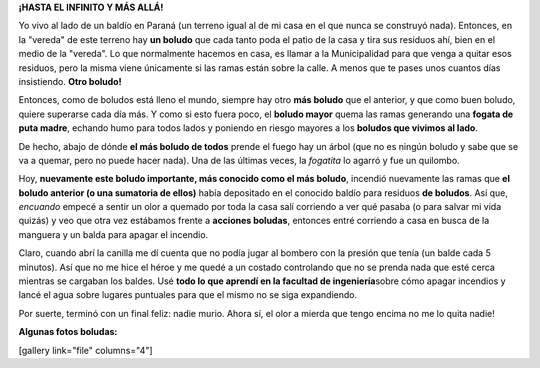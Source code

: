 .. link:
.. description:
.. tags: general, paraná
.. date: 2011/04/15 20:55:02
.. title: ¿Qué tan boludo se puede ser?
.. slug: que-tan-boludo-se-puede-ser

**¡HASTA EL INFINITO Y MÁS ALLÁ!**

Yo vivo al lado de un baldío en Paraná (un terreno igual al de mi casa
en el que nunca se construyó nada). Entonces, en la "vereda" de este
terreno hay \ **un boludo** que cada tanto poda el patio de la casa y
tira sus residuos ahí, bien en el medio de la "vereda". Lo que
normalmente hacemos en casa, es llamar a la Municipalidad para que venga
a quitar esos residuos, pero la misma viene únicamente si las ramas
están sobre la calle. A menos que te pases unos cuantos días
insistiendo. \ **Otro boludo!**

Entonces, como de boludos está lleno el mundo, siempre hay otro **más
boludo** que el anterior, y que como buen boludo, quiere superarse cada
día más. Y como si esto fuera poco, el **boludo mayor** quema las ramas
generando una **fogata de puta madre**, echando humo para todos lados y
poniendo en riesgo mayores a los **boludos que vivimos al lado**.

De hecho, abajo de dónde **el más boludo de todos** prende el fuego hay
un árbol (que no es ningún boludo y sabe que se va a quemar, pero no
puede hacer nada). Una de las últimas veces, la *fogatita* lo agarró y
fue un quilombo.

Hoy, **nuevamente este boludo importante, más conocido como el más
boludo**, incendió nuevamente las ramas que **el boludo anterior (o una
sumatoria de ellos)** había depositado en el conocido baldío para
residuos **de boludos**. Así que, *encuando* empecé a sentir un olor a
quemado por toda la casa salí corriendo a ver qué pasaba (o para salvar
mi vida quizás) y veo que otra vez estábamos frente a **acciones
boludas**, entonces entré corriendo a casa en busca de la manguera y un
balda para apagar el incendio.

Claro, cuando abrí la canilla me dí cuenta que no podía jugar al bombero
con la presión que tenía (un balde cada 5 minutos). Así que no me hice
el héroe y me quedé a un costado controlando que no se prenda nada que
esté cerca mientras se cargaban los baldes. Usé **todo lo que aprendí en
la facultad de ingeniería**\ sobre cómo apagar incendios y lancé el agua
sobre lugares puntuales para que el mismo no se siga expandiendo.

Por suerte, terminó con un final feliz: nadie murio. Ahora sí, el olor a
mierda que tengo encima no me lo quita nadie!

**Algunas fotos boludas:**

[gallery link="file" columns="4"]
